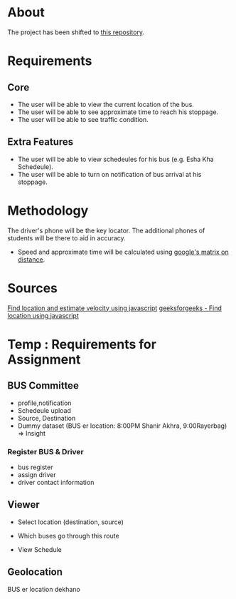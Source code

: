 * About
The project has been shifted to [[https://github.com/AhnafMubashshir/DU_Bus_Tracker][this repository]].

* Requirements
** Core 
- The user will be able to view the current location of the bus.
- The user will be able to see approximate time to reach his stoppage.
- The user will be able to see traffic condition.
** Extra Features
- The user will be able to view schedeules for his bus (e.g. Esha Kha Schedeule).
- The user will be able to turn on notification of bus arrival at his stoppage.
* Methodology
The driver's phone will be the key locator.
The additional phones of students will be there to aid in accuracy.

- Speed and approximate time will be calculated using [[https://www.researchgate.net/publication/342483633_Real_Time_Bus_Tracking_System][google's matrix on distance]].
* Sources
[[https://www.youtube.com/watch?v=9sPNTMx7HfY&t=367s][Find location and estimate velocity using javascript]]
[[https://www.w3schools.com/html/html5_geolocation.asp][geeksforgeeks - Find location using javascript]]
* Temp : Requirements for Assignment
** BUS Committee
- profile,notification
- Schedeule upload
- Source, Destination
- Dummy dataset (BUS er location: 8:00PM Shanir Akhra, 9:00Rayerbag) => Insight
*** Register BUS & Driver
- bus register
- assign driver
- driver contact information
** Viewer
- Select location (destination, source)
- Which buses go through this route

- View Schedule
** Geolocation
BUS er location dekhano
